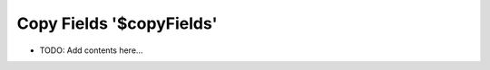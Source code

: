 =========================
Copy Fields '$copyFields'
=========================

.. contents::
   :local:
   :depth: 2
   
- TODO: Add contents here...